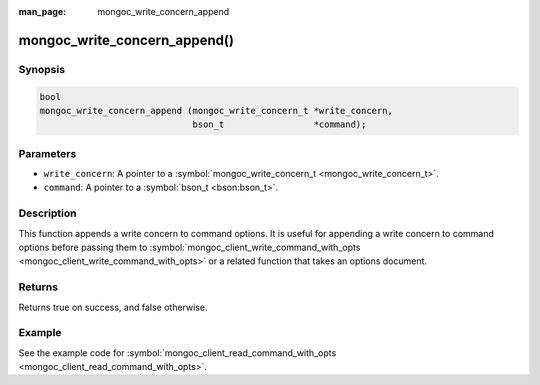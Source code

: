 :man_page: mongoc_write_concern_append

mongoc_write_concern_append()
=============================

Synopsis
--------

.. code-block:: none

  bool
  mongoc_write_concern_append (mongoc_write_concern_t *write_concern,
                               bson_t                 *command);    

Parameters
----------

* ``write_concern``: A pointer to a :symbol:`mongoc_write_concern_t <mongoc_write_concern_t>`.
* ``command``: A pointer to a :symbol:`bson_t <bson:bson_t>`.

Description
-----------

This function appends a write concern to command options. It is useful for appending a write concern to command options before passing them to :symbol:`mongoc_client_write_command_with_opts <mongoc_client_write_command_with_opts>` or a related function that takes an options document.

Returns
-------

Returns true on success, and false otherwise.

Example
-------

See the example code for :symbol:`mongoc_client_read_command_with_opts <mongoc_client_read_command_with_opts>`.

